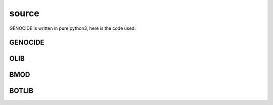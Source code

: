 .. _source:

source
######

GENOCIDE is written in pure python3, here is the code used:

GENOCIDE
========

.. autosummary::
    :toctree: 
    :template: module.rst

     genocide.request		- request send to the prosecutor
     genocide.stats		- suicide statistics
     genocide.torture		- torture definition
     genocide.wisdom		- knowledge on trip

OLIB
====

.. autosummary::
    :toctree: 
    :template: module.rst

    ol          - object library
    ol.bus      - announce
    ol.csl      - console
    ol.dbs      - databases
    ol.hdl      - handler
    ol.krn      - kernel
    ol.prs      - parser
    ol.tms      - times
    ol.trm      - terminal
    ol.tsk      - tasks
    ol.utl      - utilities

BMOD
====

.. autosummary::
    :toctree: 
    :template: module.rst

    bmod.cfg	- configuration
    bmod.cmd    - command
    bmod.ent    - enter log and todo items
    bmod.fnd    - find typed objects
    bmod.rss    - rich site syndicate
    bmod.udp    - UDP to IRC gateway

BOTLIB
======

.. autosummary::
    :toctree: 
    :template: module.rst

    bot.irc
